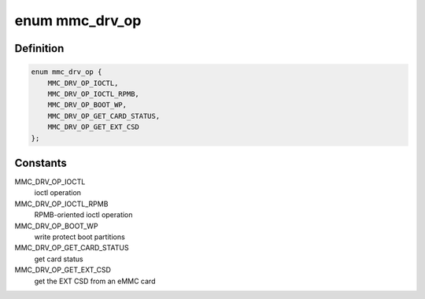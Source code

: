 .. -*- coding: utf-8; mode: rst -*-
.. src-file: drivers/mmc/core/queue.h

.. _`mmc_drv_op`:

enum mmc_drv_op
===============

.. c:type:: enum mmc_drv_op

    enumerates the operations in the mmc_queue_req

.. _`mmc_drv_op.definition`:

Definition
----------

.. code-block:: c

    enum mmc_drv_op {
        MMC_DRV_OP_IOCTL,
        MMC_DRV_OP_IOCTL_RPMB,
        MMC_DRV_OP_BOOT_WP,
        MMC_DRV_OP_GET_CARD_STATUS,
        MMC_DRV_OP_GET_EXT_CSD
    };

.. _`mmc_drv_op.constants`:

Constants
---------

MMC_DRV_OP_IOCTL
    ioctl operation

MMC_DRV_OP_IOCTL_RPMB
    RPMB-oriented ioctl operation

MMC_DRV_OP_BOOT_WP
    write protect boot partitions

MMC_DRV_OP_GET_CARD_STATUS
    get card status

MMC_DRV_OP_GET_EXT_CSD
    get the EXT CSD from an eMMC card

.. This file was automatic generated / don't edit.

